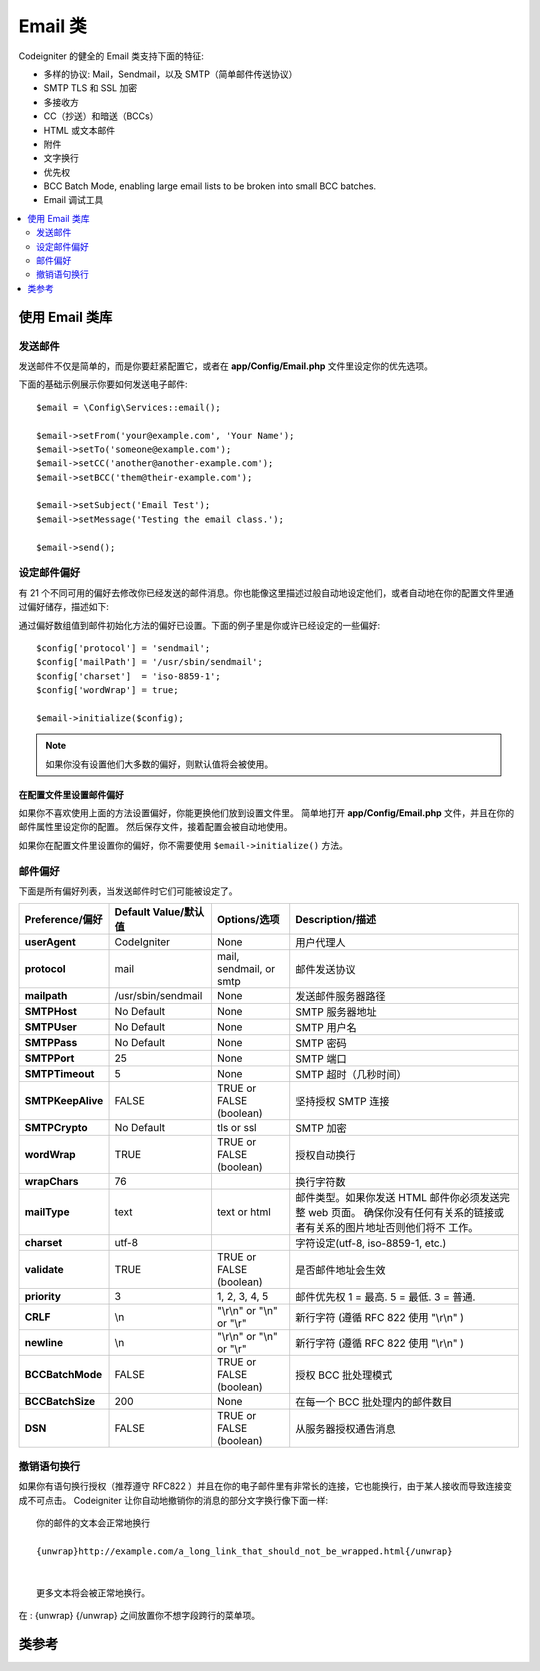 ###########
Email 类
###########

Codeigniter 的健全的 Email 类支持下面的特征:

- 多样的协议: Mail，Sendmail，以及 SMTP（简单邮件传送协议）
- SMTP TLS 和 SSL 加密
- 多接收方
- CC（抄送）和暗送（BCCs）
- HTML 或文本邮件
- 附件
- 文字换行
- 优先权
- BCC Batch Mode, enabling large email lists to be broken into small BCC batches.
- Email 调试工具


.. contents::
    :local:
    :depth: 2

.. raw:: html

  <div class="custom-index container"></div>

***********************
使用 Email 类库
***********************


发送邮件
=============

发送邮件不仅是简单的，而是你要赶紧配置它，或者在 **app/Config/Email.php** 文件里设定你的优先选项。

下面的基础示例展示你要如何发送电子邮件::


	$email = \Config\Services::email();

	$email->setFrom('your@example.com', 'Your Name');
	$email->setTo('someone@example.com');
	$email->setCC('another@another-example.com');
	$email->setBCC('them@their-example.com');

	$email->setSubject('Email Test');
	$email->setMessage('Testing the email class.');

	$email->send();


设定邮件偏好
=========================

有 21 个不同可用的偏好去修改你已经发送的邮件消息。你也能像这里描述过般自动地设定他们，或者自动地在你的配置文件里通过偏好储存，描述如下:

通过偏好数组值到邮件初始化方法的偏好已设置。下面的例子里是你或许已经设定的一些偏好::


	$config['protocol'] = 'sendmail';
	$config['mailPath'] = '/usr/sbin/sendmail';
	$config['charset']  = 'iso-8859-1';
	$config['wordWrap'] = true;

	$email->initialize($config);


.. note:: 如果你没有设置他们大多数的偏好，则默认值将会被使用。



在配置文件里设置邮件偏好
------------------------------------------

如果你不喜欢使用上面的方法设置偏好，你能更换他们放到设置文件里。
简单地打开 **app/Config/Email.php** 文件，并且在你的邮件属性里设定你的配置。
然后保存文件，接着配置会被自动地使用。

如果你在配置文件里设置你的偏好，你不需要使用 ``$email->initialize()`` 方法。



邮件偏好
=================

下面是所有偏好列表，当发送邮件时它们可能被设定了。


=================== ====================== ============================ =======================================================================
Preference/偏好      Default Value/默认值   Options/选项                  Description/描述
=================== ====================== ============================ =======================================================================
**userAgent**       CodeIgniter            None                         用户代理人
**protocol**        mail                   mail, sendmail, or smtp      邮件发送协议
**mailpath**        /usr/sbin/sendmail     None                         发送邮件服务器路径
**SMTPHost**        No Default             None                         SMTP 服务器地址
**SMTPUser**        No Default             None                         SMTP 用户名
**SMTPPass**        No Default             None                         SMTP 密码
**SMTPPort**        25                     None                         SMTP 端口
**SMTPTimeout**     5                      None                         SMTP 超时（几秒时间）
**SMTPKeepAlive**   FALSE                  TRUE or FALSE (boolean)      坚持授权 SMTP 连接
**SMTPCrypto**      No Default             tls or ssl                   SMTP 加密
**wordWrap**        TRUE                   TRUE or FALSE (boolean)      授权自动换行
**wrapChars**       76                                                  换行字符数
**mailType**        text                   text or html                 邮件类型。如果你发送 HTML 邮件你必须发送完整 web 页面。
                                                                        确保你没有任何有关系的链接或者有关系的图片地址否则他们将不 工作。                                                                          
**charset**         utf-8                                               字符设定(utf-8, iso-8859-1, etc.)
**validate**        TRUE                   TRUE or FALSE (boolean)      是否邮件地址会生效
**priority**        3                      1, 2, 3, 4, 5                邮件优先权 1 = 最高. 5 = 最低. 3 = 普通.
**CRLF**            \\n                    "\\r\\n" or "\\n" or "\\r"   新行字符 (遵循 RFC 822 使用 "\\r\\n" )
**newline**         \\n                    "\\r\\n" or "\\n" or "\\r"   新行字符 (遵循 RFC 822 使用 "\\r\\n" )
**BCCBatchMode**    FALSE                  TRUE or FALSE (boolean)      授权 BCC 批处理模式
**BCCBatchSize**    200                    None                         在每一个 BCC 批处理内的邮件数目
**DSN**             FALSE                  TRUE or FALSE (boolean)      从服务器授权通告消息
=================== ====================== ============================ =======================================================================


撤销语句换行
========================

如果你有语句换行授权（推荐遵守 RFC822 ）并且在你的电子邮件里有非常长的连接，它也能换行，由于某人接收而导致连接变成不可点击。
Codeigniter 让你自动地撤销你的消息的部分文字换行像下面一样::

	你的邮件的文本会正常地换行

	{unwrap}http://example.com/a_long_link_that_should_not_be_wrapped.html{/unwrap}

	
	更多文本将会被正常地换行。


在 : {unwrap} {/unwrap} 之间放置你不想字段跨行的菜单项。


***************
类参考
***************

.. php:class:: CodeIgniter\\Email\\Email

	.. php:method:: setFrom($from[, $name = ''[, $returnPath = null]])

		:param	string	$from: "From" 电子邮件地址
		:param	string	$name: "From" 显示名字
		:param	string	$returnPath: 可选择的邮件地址到重定向未送达的电子邮件 
		:returns:	CodeIgniter\\Email(电子邮件)\\Email instance[电子邮件接口(锚链方法)]
		:rtype:	CodeIgniter\\Email\\Email

                设定发送电子邮件的邮件地址和某人的名字::

			$email->setFrom('you@example.com', 'Your Name');

                你也能设定返回路径，去帮助重定向未送达的电子邮件::

			$email->setFrom('you@example.com', 'Your Name', 'returned_emails@example.com');

                           
		.. note:: 如果你已经设置 'smtp' 作为你的协议，则返回路径不能使用。
		

	.. php:method:: setReplyTo($replyto[, $name = ''])

		:param	string	$replyto: 用于回复的电子邮件地址
		:param	string	$name: 对回复电子邮件地址显示名称
		:returns:	CodeIgniter\\Email(电子邮件)\\Email instance[电子邮件接口(锚链方法)]
		:rtype:	CodeIgniter\\Email\\Email
                
		设定答复地址。如果不提供信息，信息在 `setFrom <#setFrom>`_  方法里已被使用。例如::

			$email->setReplyTo('you@example.com', 'Your Name');

	.. php:method:: setTo($to)

		:param	mixed	$to: 逗号分隔字符串或者电子邮件地址数组
		:returns:	CodeIgniter\\Email(电子邮件)\\Email instance[电子邮件接口(锚链方法)]
		:rtype:	CodeIgniter\\Email\\Email
                
		设定接收器的电子邮件地址。可以是单独的电子邮件，逗号分隔列表或者数组::

			$email->setTo('someone@example.com');

		::

			$email->setTo('one@example.com, two@example.com, three@example.com');

		::

			$email->setTo(['one@example.com', 'two@example.com', 'three@example.com']);

	.. php:method:: setCC($cc)

		:param	mixed	$cc: 逗号分隔字符串或者电子邮件地址数组
		:returns:	CodeIgniter\\Email(电子邮件)\\Email instance[电子邮件接口(锚链方法)]
		:rtype:	CodeIgniter\\Email\\Email
                
		设定抄送电子邮件地址。就像 "to" ，可以是单独的电子邮件，逗号分隔列表或者数组。

	.. php:method:: setBCC($bcc[, $limit = ''])

		:param	mixed	$bcc: 逗号分隔字符串或者电子邮件地址的数组
		:param	int	$limit: 电子邮件的最大数目发送到每个批处理
		:returns:	CodeIgniter\\Email(电子邮件)\\Email instance[电子邮件接口(锚链方法)]
		:rtype:	CodeIgniter\\Email\\Email

                设定密件抄送邮件地址。就像 ``setTo()`` 方法，可以是单独的电子邮件，逗号分隔列表或者数组。
                如果 ``$limit`` 已经设定，"batch mode" 是可授权的，"batch mode" 将发送邮件到批处理，每一个批处理不会超过具体指定的 ``$limit``。
		

	.. php:method:: setSubject($subject)

		:param	string	$subject: 电子邮件主题行
		:returns:	CodeIgniter\\Email(电子邮件)\\Email instance[电子邮件接口(锚链方法)]
		:rtype:	CodeIgniter\\Email\\Email

		设定电子邮件主题::

			$email->setSubject('This is my subject');

	.. php:method:: setMessage($body)

		:param	string	$body: 电子邮件信息正文
		:returns:	CodeIgniter\\Email(电子邮件)\\Email instance[电子邮件接口(锚链方法)]
		:rtype:	CodeIgniter\\Email\\Email

		设定电子邮件信息正文::
		

			$email->setMessage('This is my message');

	.. php:method:: setAltMessage($str)

		:param	string	$str: 替代电子邮件信息正文
		:returns:	CodeIgniter\\Email(电子邮件)\\Email instance[电子邮件接口(锚链方法)]
		:rtype:	CodeIgniter\\Email\\Email

		设定替代电子邮件信息正文::
		

			$email->setAltMessage('This is the alternative message');

                如果你发送 HTML 格式的电子邮件，一个可选择的消息字符串会被使用。
		它让你具体指定一个带非 HTML 格式的替代消息，该消息针对不接受 HTML 电子邮件的人来讲会被添加到标题字符串。
		如果你不设定你自己的消息，CodeIgniter 将会从你的 HTML 电子邮件里摘取消息并去掉标签。


	.. php:method:: setHeader($header, $value)

		:param	string	$header: 标题名称
		:param	string	$value: 标题值
		:returns:	CodeIgniter\\Email(电子邮件)\\Email instance[电子邮件接口(锚链方法)]
		:rtype: CodeIgniter\\Email\\Email

		附加额外的标题到电子邮件::

			$email->setHeader('Header1', 'Value1');
			$email->setHeader('Header2', 'Value2');

	.. php:method:: clear($clearAttachments = false)

		:param	bool	$clearAttachments: 是否或者不去清理附件
		:returns:	CodeIgniter\\Email(电子邮件)\\Email instance[电子邮件接口(锚链方法)]
		:rtype: CodeIgniter\\Email\\Email

                初始化所有的电子邮件变量到空值状态。
		如果你在一个循环里运行电子邮件发送方法，对于使用来说这个方法是故意的，在循环周期之间容许数据被重置。
		::

			foreach ($list as $name => $address)
			{
				$email->clear();

				$email->setTo($address);
				$email->setFrom('your@example.com');
				$email->setSubject('Here is your info '.$name);
				$email->setMessage('Hi ' . $name . ' Here is the info you requested.');
				$email->send();
			}

                        如果你设定参数为 TRUE，任何附件会被清理::

			$email->clear(true);

	.. php:method:: send($autoClear = true)

		:param	bool	$autoClear: 是否自动地清理消息数据
		:returns:	成功为 TRUE，失败为 FALSE
		:rtype:	bool
		
		
                电子邮件发送方法。基于成功或者失败返回布尔值为 TRUE 或者 FALSE ，授予它被附有条件地使用::

			if (! $email->send())
			{
				// 导致错误
			}

                如果请求是成功的，这个方法将会自动地清理所有的参数。通过 FALSE 去阻止这个行为::

			if ($email->send(false))
			{
				// 参数将不会被清理
			}



		.. note:: 为了使用 ``printDebugger()`` 方法，你需要避免清理电子邮件参数。

		.. note:: 如果 ``BCCBatchMode`` 是可授予的，并且有更多的 ``BCCBatchSize`` 收件人，这个方法常返回布尔值 ``TRUE`` 。
		

	.. php:method:: attach($filename[, $disposition = ''[, $newname = null[, $mime = '']]])

		:param	string	$filename: 文件名
		:param	string	$disposition: 附件的 'disposition' 。不管怎样大多数电子邮件客户端制定了他们自己的不加理会的 MIME 规格书的决策并使用在这里。                                                                             https://www.iana.org/assignments/cont-disp/cont-disp.xhtml
		:param	string	$newname: 在邮件里使用的定制文件名
		:param	string	$mime: MIME 类型要使用（对缓冲数据有帮助） 
		:returns:	CodeIgniter\\Email(电子邮件)\\Email instance[电子邮件接口(锚链方法)]
		:rtype:	CodeIgniter\\Email\\Email

		授权你去发送附件。在第一参数里放置文件路径（path）/名称（name）。对于多个附件使用多次方法。事例::

			$email->attach('/path/to/photo1.jpg');
			$email->attach('/path/to/photo2.jpg');
			$email->attach('/path/to/photo3.jpg');

                去使用默认处置（附件），让第二参数处在空格状态，否则使用订制的安排::

			$email->attach('image.jpg', 'inline');

		你也能使用URL::

			$email->attach('http://example.com/filename.pdf');

		如果你想要是用定制的文件名称，你要使用第三参数::
	

			$email->attach('filename.pdf', 'attachment', 'report.pdf');

                如果你需要使用缓冲型字符串替代真实 - physical - （物理）文件，你要是用第一参数做缓冲类型，第三参数作为文件名并且第四参数作为 mime 类型::


			$email->attach($buffer, 'attachment', 'report.pdf', 'application/pdf');

	.. php:method:: setAttachmentCID($filename)

		:param	string	$filename: 现存的附件文件名
		:returns:	附件内容标识符，或者，如果找不到为 FALSE
		:rtype:	string

                设定并且返回附件的内容标识符，任何授权你的，在线的（图片）嵌入附件到 HTML。第一参数必须是早已附加的文件名。

		::

			$filename = '/img/photo1.jpg';
			$email->attach($filename);
			foreach ($list as $address)
			{
				$email->setTo($address);
				$cid = $email->setAttachmentCID($filename);
				$email->setMessage('<img src="cid:'. $cid .'" alt="photo1" />');
				$email->send();
			}


		.. note:: 对每个电子邮件内容标识符必须重建为独一无二的形式。

	.. php:method:: printDebugger($include = ['headers', 'subject', 'body'])

		:param	array	$include:  消息的部分要打印输出
		:returns:	格式化调试数据
		:rtype:	string

                返回包含任何服务器消息，电子邮件标题，以及电子邮件消息的字符串。对调试有帮助。

               你能自动地具体指定应该被答应的消息部分。有效的选项是: **headers**, **subject**, **body**。


		事例::

			// 为了邮件数据当发送时你需要通过 FALSE 
			// 如发生了，不会被清理，printDebugger() 将出现 
			// 不输出任何字符
			$email->send(false);

			// 将仅仅打印电子邮件标题，包括消息主题和正文
			$email->printDebugger(['headers']);

		.. note:: 默认情况下，所有的未加工的数据将会被打印。
